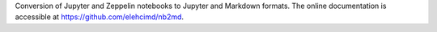 Conversion of Jupyter and Zeppelin notebooks to Jupyter and Markdown formats.
The online documentation is accessible at `<https://github.com/elehcimd/nb2md>`_.